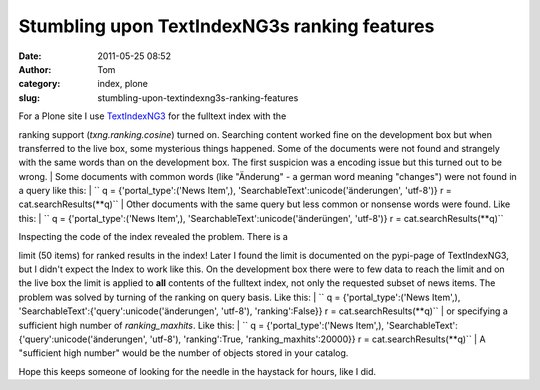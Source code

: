 Stumbling upon TextIndexNG3s ranking features
#############################################
:date: 2011-05-25 08:52
:author: Tom
:category: index, plone
:slug: stumbling-upon-textindexng3s-ranking-features

| For a Plone site I use `TextIndexNG3`_ for the fulltext index with the
ranking support (*txng.ranking.cosine*) turned on. Searching content
worked fine on the development box but when transferred to the live box,
some mysterious things happened. Some of the documents were not found
and strangely with the same words than on the development box. The first
suspicion was a encoding issue but this turned out to be wrong.
|  Some documents with common words (like "Änderung" - a german word
meaning "changes") were not found in a query like this:
| 
`` q = {'portal_type':('News Item',), 'SearchableText':unicode('änderungen', 'utf-8')} r = cat.searchResults(**q)``
|  Other documents with the same query but less common or nonsense words
were found. Like this:
| 
`` q = {'portal_type':('News Item',), 'SearchableText':unicode('änderüngen', 'utf-8')} r = cat.searchResults(**q)``

| Inspecting the code of the index revealed the problem. There is a
limit (50 items) for ranked results in the index! Later I found the
limit is documented on the pypi-page of TextIndexNG3, but I didn't
expect the Index to work like this. On the development box there were to
few data to reach the limit and on the live box the limit is applied to
**all** contents of the fulltext index, not only the requested subset of
news items. The problem was solved by turning of the ranking on query
basis. Like this:
| 
`` q = {'portal_type':('News Item',), 'SearchableText':{'query':unicode('änderungen', 'utf-8'), 'ranking':False}} r = cat.searchResults(**q)``
|  or specifying a sufficient high number of *ranking\_maxhits*. Like
this:
| 
`` q = {'portal_type':('News Item',), 'SearchableText':{'query':unicode('änderungen', 'utf-8'), 'ranking':True, 'ranking_maxhits':20000}} r = cat.searchResults(**q)``
|  A "sufficient high number" would be the number of objects stored in
your catalog.

Hope this keeps someone of looking for the needle in the haystack for
hours, like I did.

.. _TextIndexNG3: http://pypi.python.org/pypi/Products.TextIndexNG3/
